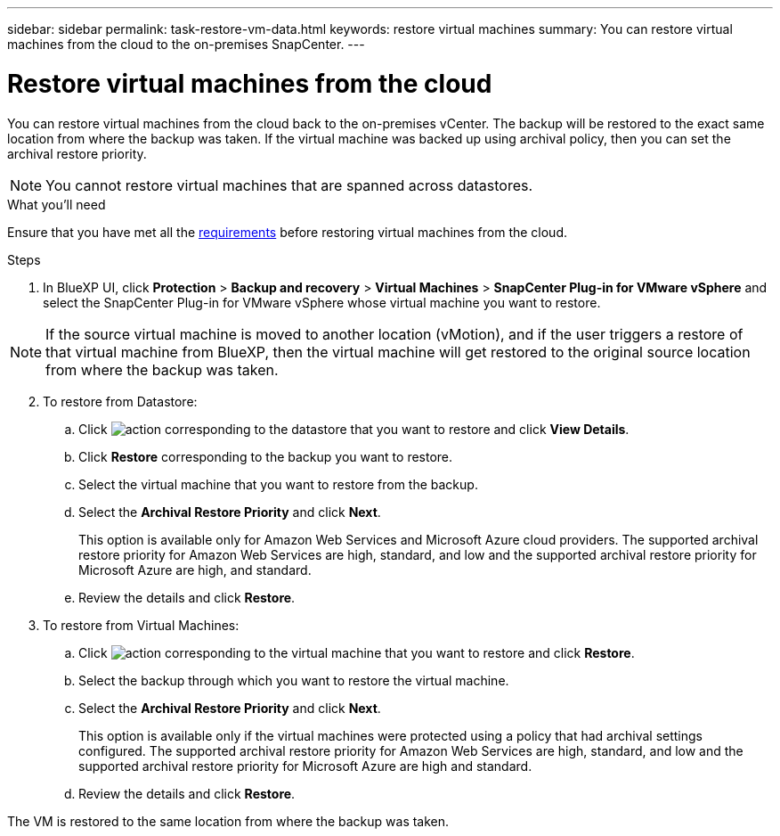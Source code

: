 ---
sidebar: sidebar
permalink: task-restore-vm-data.html
keywords: restore virtual machines
summary: You can restore virtual machines from the cloud to the on-premises SnapCenter.
---

= Restore virtual machines from the cloud
:hardbreaks:
:nofooter:
:icons: font
:linkattrs:
:imagesdir: ./media/

[.lead]
You can restore virtual machines from the cloud back to the on-premises vCenter. The backup will be restored to the exact same location from where the backup was taken. If the virtual machine was backed up using archival policy, then you can set the archival restore priority. 

NOTE: You cannot restore virtual machines that are spanned across datastores.

.What you'll need

Ensure that you have met all the link:concept-protect-vm-data.html#Requirements[requirements] before restoring virtual machines from the cloud.

.Steps

. In BlueXP UI, click *Protection* > *Backup and recovery* > *Virtual Machines* > *SnapCenter Plug-in for VMware vSphere* and select the SnapCenter Plug-in for VMware vSphere whose virtual machine you want to restore.

NOTE: If the source virtual machine is moved to another location (vMotion), and if the user triggers a restore of that virtual machine from BlueXP, then the virtual machine will get restored to the original source location from where the backup was taken.

[start=2]
. To restore from Datastore:
.. Click image:icon-action.png[action] corresponding to the datastore that you want to restore and click *View Details*.
.. Click *Restore* corresponding to the backup you want to restore.
.. Select the virtual machine that you want to restore from the backup.
.. Select the *Archival Restore Priority* and click *Next*.
+
This option is available only for Amazon Web Services and Microsoft Azure cloud providers. The supported archival restore priority for Amazon Web Services are high, standard, and low and the supported archival restore priority for Microsoft Azure are high, and standard.
.. Review the details and click *Restore*.
. To restore from Virtual Machines:
.. Click image:icon-action.png[action] corresponding to the virtual machine that you want to restore and click *Restore*.
.. Select the backup through which you want to restore the virtual machine.
.. Select the *Archival Restore Priority* and click *Next*.
+
This option is available only if the virtual machines were protected using a policy that had archival settings configured. The supported archival restore priority for Amazon Web Services are high, standard, and low and the supported archival restore priority for Microsoft Azure are high and standard.
.. Review the details and click *Restore*.

The VM is restored to the same location from where the backup was taken.
